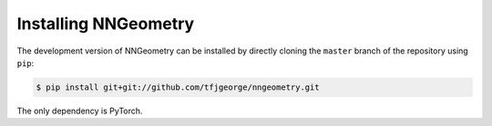 Installing NNGeometry
=====================

The development version of NNGeometry can be installed by directly cloning the ``master`` branch of the repository using ``pip``:

.. code-block:: bash

        $ pip install git+git://github.com/tfjgeorge/nngeometry.git

The only dependency is PyTorch.
